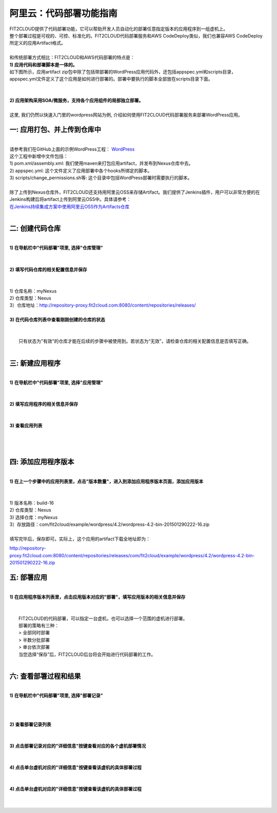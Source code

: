 阿里云：代码部署功能指南
====================================
| FIT2CLOUD提供了代码部署功能，它可以帮助开发人员自动化的部署任意指定版本的应用程序到一组虚机上。
| 整个部署过程是可视的、可控、标准化的。FIT2CLOUD代码部署服务和AWS CodeDeploy类似，我们也兼容AWS CodeDeploy
| 所定义的应用Artifact格式。 
|
| 和传统部署方式相比：FIT2CLOUD和AWS代码部署的特点是：
| **1) 应用代码和部署脚本是一体的。**
| 如下图所示，应用artifact zip包中除了包括带部署的WordPress应用代码外，还包括appspec.yml和scripts目录，
| appspec.yml文件定义了这个应用是如何进行部署的。部署中要执行的脚本全部放在scripts目录下面。
|
.. image:: _static/code_deploy_artifact_spec.png
|
| **2) 应用架构采用SOA/微服务，支持各个应用组件的局部独立部署。**
|
| 这里, 我们仍然以快速入门里的wordpress网站为例, 介绍如何使用FIT2CLOUD代码部署服务来部署WordPress应用。

一: 应用打包、并上传到仓库中
-------------------------------------
|
| 请参考我们在GitHub上面的示例WordPress工程： `WordPress <https://github.com/fit2cloud/WordPress>`_
| 这个工程中新增中文件包括：
| 1) pom.xml/assembly.xml: 我们使用maven来打包应用artifact，并发布到Nexus仓库中去。
| 2) appspec.yml: 这个文件定义了应用部署中各个hooks所绑定的脚本。
| 3) scripts/change_permissions.sh等: 这个目录中包括WordPress部署时需要执行的脚本。
|
| 除了上传到Nexus仓库外，FIT2CLOUD还支持用阿里云OSS来存储Artifact。我们提供了Jenkins插件，用户可以非常方便的在
| Jenkins构建后将artifact上传到阿里云OSS中。具体请参考：
| `在Jenkins持续集成方案中使用阿里云OSS作为Artifacts仓库 <http://blog.fit2cloud.com/2015/01/20/aliyun-oss-jenkins-plugin.html>`_
|
二: 创建代码仓库
-------------------------------------
|
| **1) 在导航栏中"代码部署"项里, 选择"仓库管理"**
|
.. image:: _static/011-CodeDeploy-1-SelectRepoManagementPage.png
|
| **2) 填写代码仓库的相关配置信息并保存**
|
.. image:: _static/011-CodeDeploy-2-CreateApplicationRepo.png
|
| 1) 仓库名称：myNexus
| 2) 仓库类型：Nexus
| 3）仓库地址：http://repository-proxy.fit2cloud.com:8080/content/repositories/releases/ 
|
| **3) 在代码仓库列表中查看刚刚创建的仓库的状态**
|
.. image:: _static/011-CodeDeploy-3-ApplicationRepoList.png
|
|  只有状态为"有效"的仓库才能在后续的步骤中被使用到。若状态为“无效”，请检查仓库的相关配置信息是否填写正确。
|
三: 新建应用程序
-------------------------------------
|
| **1) 在导航栏中"代码部署"项里, 选择"应用管理"**
|
.. image:: _static/011-CodeDeploy-4-SelectAppManagementPage.png
|
| **2) 填写应用程序的相关信息并保存**
|
.. image:: _static/011-CodeDeploy-5-CreateApplication.png
|
| **3) 查看应用列表**
|
.. image:: _static/011-CodeDeploy-6-ApplicationList.png
|
|
四: 添加应用程序版本
-------------------------------------
|
| **1) 在上一个步骤中的应用列表里，点击"版本数量"，进入到添加应用程序版本页面，添加应用版本**
|
.. image:: _static/011-CodeDeploy-8-AddApplicationRevision.png
|
| 1) 版本名称：build-16
| 2) 仓库类型：Nexus
| 3) 选择仓库：myNexus
| 3）存放路径：com/fit2cloud/example/wordpress/4.2/wordpress-4.2-bin-201501290222-16.zip
| 
| 填写完毕后，保存即可。实际上，这个应用的artifact下载全地址即为：
.. code:: python

	
http://repository-proxy.fit2cloud.com:8080/content/repositories/releases/com/fit2cloud/example/wordpress/4.2/wordpress-4.2-bin-201501290222-16.zip

五: 部署应用
-------------------------------------
|
| **1) 在应用程序版本列表里，点击应用版本对应的"部署"，填写应用版本的相关信息并保存**
|
.. image:: _static/011-CodeDeploy-9-CreateApplicationDeployment.png
|
|  FIT2CLOUD的代码部署，可以指定一台虚机，也可以选择一个范围的虚机进行部署。
|  部署的策略有三种：
|  > 全部同时部署
|  > 半数分批部署
|  > 单台依次部署
|  当您选择“保存”后，FIT2CLOUD后台将会开始进行代码部署的工作。
|
六: 查看部署过程和结果
-------------------------------------
|
| **1) 在导航栏中"代码部署"项里, 选择"部署记录"**
|
.. image:: _static/011-CodeDeploy-10-SelectDeploymentPage.png
|
|
| **2) 查看部署记录列表**
|
.. image:: _static/011-CodeDeploy-11-DeploymentList.png
|
| **3) 点击部署记录对应的"详细信息"按键查看对应的各个虚机部署情况**
|
.. image:: _static/011-CodeDeploy-12-DeploymentLogList.png
|
| **4) 点击单台虚机对应的"详细信息"按键查看该虚机的具体部署过程**
|
.. image:: _static/011-CodeDeploy-13-DeploymentEventLogList.png
|
| **4) 点击单台虚机对应的"详细信息"按键查看该虚机的具体部署过程**
|
.. image:: _static/011-CodeDeploy-14-DeploymentEventLogData.png
|